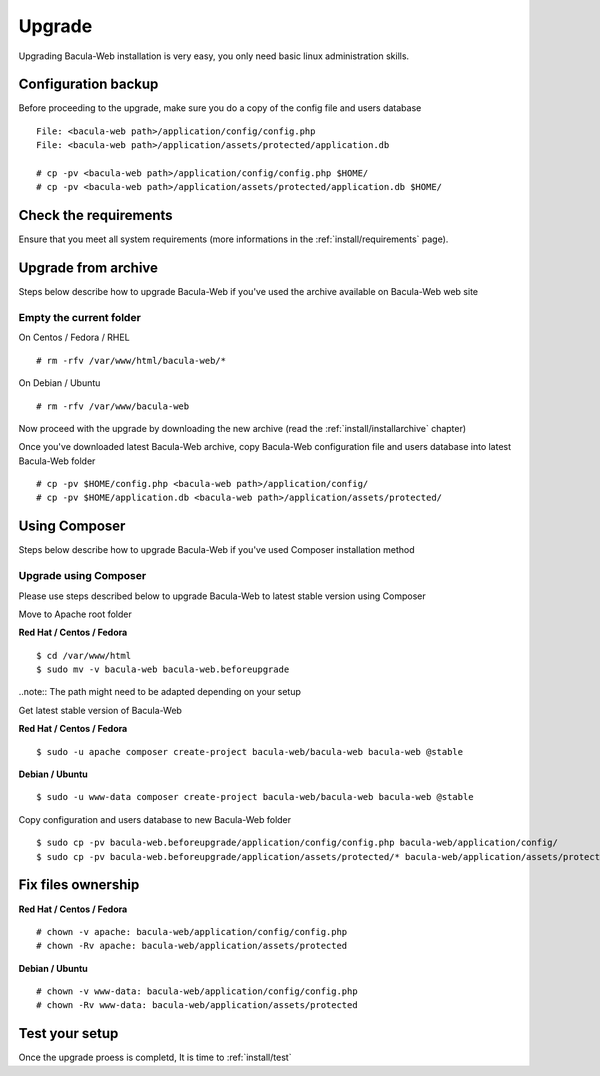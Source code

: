 .. _install/upgrade:

=======
Upgrade
=======

Upgrading Bacula-Web installation is very easy, you only need basic linux administration skills.

Configuration backup
====================

Before proceeding to the upgrade, make sure you do a copy of the config file and users database

::

   File: <bacula-web path>/application/config/config.php
   File: <bacula-web path>/application/assets/protected/application.db

   # cp -pv <bacula-web path>/application/config/config.php $HOME/ 
   # cp -pv <bacula-web path>/application/assets/protected/application.db $HOME/

Check the requirements
======================

Ensure that you meet all system requirements (more informations in the :ref:`install/requirements` page).

Upgrade from archive
====================

Steps below describe how to upgrade Bacula-Web if you've used the archive available on Bacula-Web web site

Empty the current folder
------------------------

On Centos / Fedora / RHEL

::

   # rm -rfv /var/www/html/bacula-web/*
 
On Debian / Ubuntu

::

   # rm -rfv /var/www/bacula-web


Now proceed with the upgrade by downloading the new archive (read the :ref:`install/installarchive` chapter)

Once you've downloaded latest Bacula-Web archive, copy Bacula-Web configuration file and users database into latest Bacula-Web folder

::

   # cp -pv $HOME/config.php <bacula-web path>/application/config/
   # cp -pv $HOME/application.db <bacula-web path>/application/assets/protected/

Using Composer
==============

Steps below describe how to upgrade Bacula-Web if you've used Composer installation method

Upgrade using Composer
----------------------

Please use steps described below to upgrade Bacula-Web to latest stable version using Composer

Move to Apache root folder 

**Red Hat / Centos / Fedora**

::

    $ cd /var/www/html 
    $ sudo mv -v bacula-web bacula-web.beforeupgrade

..note:: The path might need to be adapted depending on your setup

Get latest stable version of Bacula-Web

**Red Hat / Centos / Fedora**

::

    $ sudo -u apache composer create-project bacula-web/bacula-web bacula-web @stable

**Debian / Ubuntu**

::

    $ sudo -u www-data composer create-project bacula-web/bacula-web bacula-web @stable

Copy configuration and users database to new Bacula-Web folder

::

    $ sudo cp -pv bacula-web.beforeupgrade/application/config/config.php bacula-web/application/config/
    $ sudo cp -pv bacula-web.beforeupgrade/application/assets/protected/* bacula-web/application/assets/protected/

Fix files ownership
===================

**Red Hat / Centos / Fedora**

::

   # chown -v apache: bacula-web/application/config/config.php
   # chown -Rv apache: bacula-web/application/assets/protected

**Debian / Ubuntu**

::

    # chown -v www-data: bacula-web/application/config/config.php
    # chown -Rv www-data: bacula-web/application/assets/protected

Test your setup
===============

Once the upgrade proess is completd, It is time to :ref:`install/test`
